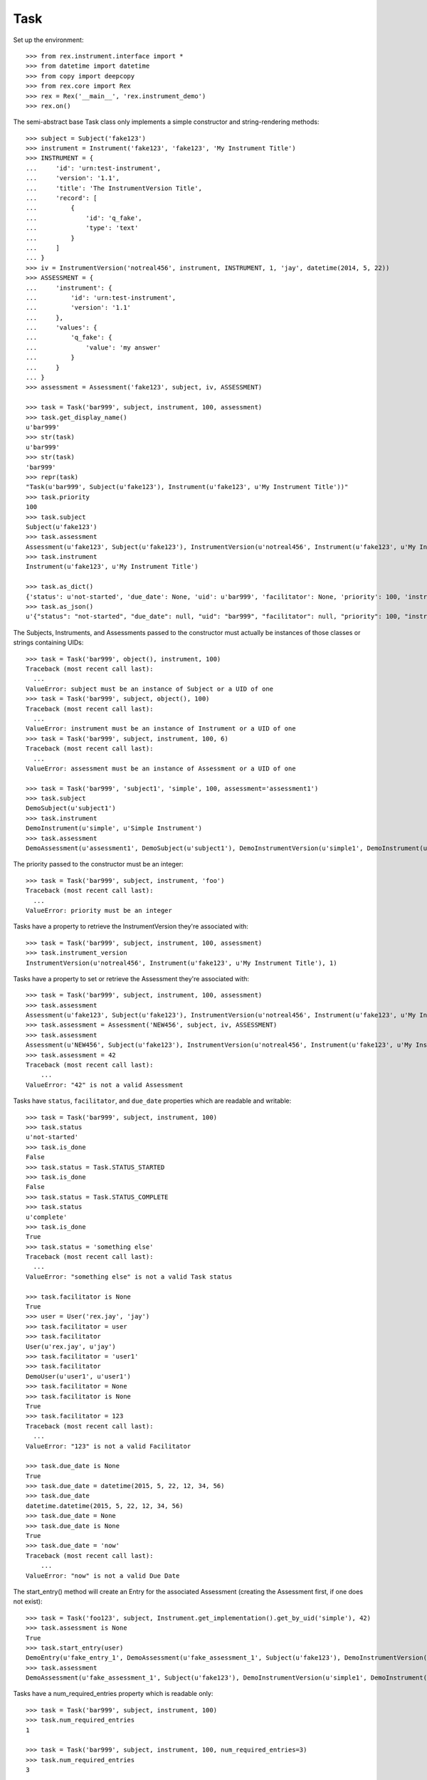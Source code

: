 ****
Task
****


Set up the environment::

    >>> from rex.instrument.interface import *
    >>> from datetime import datetime
    >>> from copy import deepcopy
    >>> from rex.core import Rex
    >>> rex = Rex('__main__', 'rex.instrument_demo')
    >>> rex.on()

The semi-abstract base Task class only implements a simple constructor
and string-rendering methods::

    >>> subject = Subject('fake123')
    >>> instrument = Instrument('fake123', 'fake123', 'My Instrument Title')
    >>> INSTRUMENT = {
    ...     'id': 'urn:test-instrument',
    ...     'version': '1.1',
    ...     'title': 'The InstrumentVersion Title',
    ...     'record': [
    ...         {
    ...             'id': 'q_fake',
    ...             'type': 'text'
    ...         }
    ...     ]
    ... }
    >>> iv = InstrumentVersion('notreal456', instrument, INSTRUMENT, 1, 'jay', datetime(2014, 5, 22))
    >>> ASSESSMENT = {
    ...     'instrument': {
    ...         'id': 'urn:test-instrument',
    ...         'version': '1.1'
    ...     },
    ...     'values': {
    ...         'q_fake': {
    ...             'value': 'my answer'
    ...         }
    ...     }
    ... }
    >>> assessment = Assessment('fake123', subject, iv, ASSESSMENT)

    >>> task = Task('bar999', subject, instrument, 100, assessment)
    >>> task.get_display_name()
    u'bar999'
    >>> str(task)
    u'bar999'
    >>> str(task)
    'bar999'
    >>> repr(task)
    "Task(u'bar999', Subject(u'fake123'), Instrument(u'fake123', u'My Instrument Title'))"
    >>> task.priority
    100
    >>> task.subject
    Subject(u'fake123')
    >>> task.assessment
    Assessment(u'fake123', Subject(u'fake123'), InstrumentVersion(u'notreal456', Instrument(u'fake123', u'My Instrument Title'), 1))
    >>> task.instrument
    Instrument(u'fake123', u'My Instrument Title')

    >>> task.as_dict()
    {'status': u'not-started', 'due_date': None, 'uid': u'bar999', 'facilitator': None, 'priority': 100, 'instrument': {'status': u'active', 'code': u'fake123', 'uid': u'fake123', 'title': u'My Instrument Title'}, 'num_required_entries': 1, 'subject': {'uid': u'fake123', 'mobile_tn': None}}
    >>> task.as_json()
    u'{"status": "not-started", "due_date": null, "uid": "bar999", "facilitator": null, "priority": 100, "instrument": {"status": "active", "code": "fake123", "uid": "fake123", "title": "My Instrument Title"}, "num_required_entries": 1, "subject": {"uid": "fake123", "mobile_tn": null}}'


The Subjects, Instruments, and Assessments passed to the constructor must
actually be instances of those classes or strings containing UIDs::

    >>> task = Task('bar999', object(), instrument, 100)
    Traceback (most recent call last):
      ...
    ValueError: subject must be an instance of Subject or a UID of one
    >>> task = Task('bar999', subject, object(), 100)
    Traceback (most recent call last):
      ...
    ValueError: instrument must be an instance of Instrument or a UID of one
    >>> task = Task('bar999', subject, instrument, 100, 6)
    Traceback (most recent call last):
      ...
    ValueError: assessment must be an instance of Assessment or a UID of one

    >>> task = Task('bar999', 'subject1', 'simple', 100, assessment='assessment1')
    >>> task.subject
    DemoSubject(u'subject1')
    >>> task.instrument
    DemoInstrument(u'simple', u'Simple Instrument')
    >>> task.assessment
    DemoAssessment(u'assessment1', DemoSubject(u'subject1'), DemoInstrumentVersion(u'simple1', DemoInstrument(u'simple', u'Simple Instrument'), 1L))


The priority passed to the constructor must be an integer::

    >>> task = Task('bar999', subject, instrument, 'foo')
    Traceback (most recent call last):
      ...
    ValueError: priority must be an integer


Tasks have a property to retrieve the InstrumentVersion they're associated with::

    >>> task = Task('bar999', subject, instrument, 100, assessment)
    >>> task.instrument_version
    InstrumentVersion(u'notreal456', Instrument(u'fake123', u'My Instrument Title'), 1)


Tasks have a property to set or retrieve the Assessment they're associated with::

    >>> task = Task('bar999', subject, instrument, 100, assessment)
    >>> task.assessment
    Assessment(u'fake123', Subject(u'fake123'), InstrumentVersion(u'notreal456', Instrument(u'fake123', u'My Instrument Title'), 1))
    >>> task.assessment = Assessment('NEW456', subject, iv, ASSESSMENT)
    >>> task.assessment
    Assessment(u'NEW456', Subject(u'fake123'), InstrumentVersion(u'notreal456', Instrument(u'fake123', u'My Instrument Title'), 1))
    >>> task.assessment = 42
    Traceback (most recent call last):
        ...
    ValueError: "42" is not a valid Assessment


Tasks have ``status``, ``facilitator``, and ``due_date`` properties which are
readable and writable::

    >>> task = Task('bar999', subject, instrument, 100)
    >>> task.status
    u'not-started'
    >>> task.is_done
    False
    >>> task.status = Task.STATUS_STARTED
    >>> task.is_done
    False
    >>> task.status = Task.STATUS_COMPLETE
    >>> task.status
    u'complete'
    >>> task.is_done
    True
    >>> task.status = 'something else'
    Traceback (most recent call last):
      ...
    ValueError: "something else" is not a valid Task status

    >>> task.facilitator is None
    True
    >>> user = User('rex.jay', 'jay')
    >>> task.facilitator = user
    >>> task.facilitator
    User(u'rex.jay', u'jay')
    >>> task.facilitator = 'user1'
    >>> task.facilitator
    DemoUser(u'user1', u'user1')
    >>> task.facilitator = None
    >>> task.facilitator is None
    True
    >>> task.facilitator = 123
    Traceback (most recent call last):
      ...
    ValueError: "123" is not a valid Facilitator

    >>> task.due_date is None
    True
    >>> task.due_date = datetime(2015, 5, 22, 12, 34, 56)
    >>> task.due_date
    datetime.datetime(2015, 5, 22, 12, 34, 56)
    >>> task.due_date = None
    >>> task.due_date is None
    True
    >>> task.due_date = 'now'
    Traceback (most recent call last):
        ...
    ValueError: "now" is not a valid Due Date


The start_entry() method will create an Entry for the associated Assessment
(creating the Assessment first, if one does not exist)::

    >>> task = Task('foo123', subject, Instrument.get_implementation().get_by_uid('simple'), 42)
    >>> task.assessment is None
    True
    >>> task.start_entry(user)
    DemoEntry(u'fake_entry_1', DemoAssessment(u'fake_assessment_1', Subject(u'fake123'), DemoInstrumentVersion(u'simple1', DemoInstrument(u'simple', u'Simple Instrument'), 1L)), u'preliminary')
    >>> task.assessment
    DemoAssessment(u'fake_assessment_1', Subject(u'fake123'), DemoInstrumentVersion(u'simple1', DemoInstrument(u'simple', u'Simple Instrument'), 1L))


Tasks have a num_required_entries property which is readable only::

    >>> task = Task('bar999', subject, instrument, 100)
    >>> task.num_required_entries
    1

    >>> task = Task('bar999', subject, instrument, 100, num_required_entries=3)
    >>> task.num_required_entries
    3


After a Task has collected a series of Entries, the ``get_discrepancies()``
method can be used to generate a dictionary describing the differences in
Assessment Data collected for each Entry. The ``solve_discrepancies()``
method can then be used to merge the Assessment Data in the Entries together::

    >>> INSTRUMENT = {
    ...     'id': 'urn:test-instrument',
    ...     'version': '1.1',
    ...     'title': 'The InstrumentVersion Title',
    ...     'record': [
    ...         {
    ...             'id': 'q_fake',
    ...             'type': 'text'
    ...         },
    ...         {
    ...             'id': 'q_foo',
    ...             'type': 'integer'
    ...         },
    ...         {
    ...             'id': 'q_blah',
    ...             'type': 'enumerationSet',
    ...             'enumerations': {
    ...                 'red': {},
    ...                 'blue': {},
    ...                 'green': {}
    ...             }
    ...         }
    ...     ]
    ... }
    >>> DATA = {
    ...     'instrument': {
    ...         'id': 'urn:test-instrument',
    ...         'version': '1.1'
    ...     },
    ...     'values': {
    ...         'q_fake': {
    ...             'value': 'my answer'
    ...         },
    ...         'q_foo': {
    ...             'value': 45
    ...         },
    ...         'q_blah': {
    ...             'value': ['red', 'green']
    ...         }
    ...     },
    ...     'meta': {
    ...         'application': 'SomeApp/1.0',
    ...         'dateCompleted': '2010-01-01T12:34:56',
    ...         'foo': 'bar',
    ...         'calculations': {'calc1': 2}
    ...     }
    ... }
    >>> instrument = Instrument('fake123', 'fake123', 'My Instrument Title')
    >>> iv = InstrumentVersion('notreal456', instrument, INSTRUMENT, 1, 'jay', datetime(2014, 5, 22))
    >>> assessment = Assessment('fake123', subject, iv, DATA)
    >>> task = Task('bar999', subject, instrument, 100, assessment)
    >>> entry1 = Entry('entry333', assessment, Entry.TYPE_PRELIMINARY, DATA, 'bob', datetime(2014, 5, 22, 12, 34, 56), 1)
    >>> entry2 = Entry('entry444', assessment, Entry.TYPE_PRELIMINARY, DATA, 'joe', datetime(2014, 5, 22, 12, 34, 56), 2)
    >>> entry3 = Entry('entry555', assessment, Entry.TYPE_PRELIMINARY, DATA, 'jim', datetime(2014, 5, 22, 12, 34, 56),3 )
    >>> entries = [entry1, entry2, entry3]

Identical Entries should yield no discrepancies and a solution that is
equivalent to the Entries' data::

    >>> task.get_discrepancies(entries=entries)
    {}
    >>> task.solve_discrepancies({}, entries=entries)
    {'instrument': {'version': '1.1', 'id': 'urn:test-instrument'}, 'meta': {'application': 'SomeApp/1.0', 'dateCompleted': '2010-01-01T12:34:56', 'foo': 'bar'}, 'values': {'q_fake': {'explanation': None, 'annotation': None, 'value': 'my answer'}, 'q_blah': {'explanation': None, 'annotation': None, 'value': ['red', 'green']}, 'q_foo': {'explanation': None, 'annotation': None, 'value': 45}}}

Only given one Entry, it should yield no discrepancies and a solution that is
equivalent to the one Entry's data::

    >>> task.get_discrepancies(entries=[entry1])
    {}
    >>> task.solve_discrepancies({}, entries=[entry1])
    {'instrument': {'version': '1.1', 'id': 'urn:test-instrument'}, 'meta': {'application': 'SomeApp/1.0', 'dateCompleted': '2010-01-01T12:34:56', 'foo': 'bar', 'calculations': {'calc1': 2}}, 'values': {'q_fake': {'value': 'my answer'}, 'q_foo': {'value': 45}, 'q_blah': {'value': ['red', 'green']}}}

One entry with a different value should be spotted and solved appropriately::

    >>> entry3.data['values']['q_fake']['value'] = 'a different answer'
    >>> task.get_discrepancies(entries=entries)
    {'q_fake': {u'entry444': 'my answer', u'entry333': 'my answer', u'entry555': 'a different answer'}}
    >>> task.solve_discrepancies({}, entries=entries)
    {'instrument': {'version': '1.1', 'id': 'urn:test-instrument'}, 'meta': {'application': 'SomeApp/1.0', 'dateCompleted': '2010-01-01T12:34:56', 'foo': 'bar'}, 'values': {'q_fake': {'explanation': None, 'annotation': None, 'value': 'my answer'}, 'q_blah': {'explanation': None, 'annotation': None, 'value': ['red', 'green']}, 'q_foo': {'explanation': None, 'annotation': None, 'value': 45}}}
    >>> task.solve_discrepancies({'q_fake': 'the answer'}, entries=entries)
    {'instrument': {'version': '1.1', 'id': 'urn:test-instrument'}, 'meta': {'application': 'SomeApp/1.0', 'dateCompleted': '2010-01-01T12:34:56', 'foo': 'bar'}, 'values': {'q_fake': {'explanation': None, 'annotation': None, 'value': 'the answer'}, 'q_blah': {'explanation': None, 'annotation': None, 'value': ['red', 'green']}, 'q_foo': {'explanation': None, 'annotation': None, 'value': 45}}}
    >>> task.solve_discrepancies({'q_fake': None}, entries=entries)
    {'instrument': {'version': '1.1', 'id': 'urn:test-instrument'}, 'meta': {'application': 'SomeApp/1.0', 'dateCompleted': '2010-01-01T12:34:56', 'foo': 'bar'}, 'values': {'q_fake': {'explanation': None, 'annotation': None, 'value': None}, 'q_blah': {'explanation': None, 'annotation': None, 'value': ['red', 'green']}, 'q_foo': {'explanation': None, 'annotation': None, 'value': 45}}}

    >>> entry2.data['values']['q_blah']['value'] = ['blue']
    >>> task.get_discrepancies(entries=entries)
    {'q_fake': {u'entry444': 'my answer', u'entry333': 'my answer', u'entry555': 'a different answer'}, 'q_blah': {u'entry444': ['blue'], u'entry333': ['red', 'green'], u'entry555': ['red', 'green']}}

If a field only has one explanation in the group, use it in the solution::

    >>> entry2.data['values']['q_fake']['explanation'] = 'Because I said so.'
    >>> task.solve_discrepancies({}, entries=entries)
    {'instrument': {'version': '1.1', 'id': 'urn:test-instrument'}, 'meta': {'application': 'SomeApp/1.0', 'dateCompleted': '2010-01-01T12:34:56', 'foo': 'bar'}, 'values': {'q_fake': {'explanation': 'Because I said so.', 'annotation': None, 'value': 'my answer'}, 'q_blah': {'explanation': None, 'annotation': None, 'value': ['red', 'green']}, 'q_foo': {'explanation': None, 'annotation': None, 'value': 45}}}

If a field as more than one explanation in the group, merge them::

    >>> entry3.data['values']['q_fake']['explanation'] = 'Why not?'
    >>> task.solve_discrepancies({}, entries=entries)
    {'instrument': {'version': '1.1', 'id': 'urn:test-instrument'}, 'meta': {'application': 'SomeApp/1.0', 'dateCompleted': '2010-01-01T12:34:56', 'foo': 'bar'}, 'values': {'q_fake': {'explanation': u'2014-05-22 12:34:56 / joe: Because I said so.\n\n2014-05-22 12:34:56 / jim: Why not?', 'annotation': None, 'value': 'my answer'}, 'q_blah': {'explanation': None, 'annotation': None, 'value': ['red', 'green']}, 'q_foo': {'explanation': None, 'annotation': None, 'value': 45}}}

If the metadata values are different, they'll be merged appropriately::

    >>> entry2.data = deepcopy(entry1.data)
    >>> entry3.data = deepcopy(entry1.data)
    >>> entry2.data['meta']['application'] = 'OtherApp/2.1 SomeApp/1.0'
    >>> entry2.data['meta']['foo'] = 'baz'
    >>> entry2.data['meta']['dateCompleted'] = 'broken'
    >>> entry3.data['meta']['happy'] = 'yup'
    >>> entry3.data['meta']['dateCompleted'] = '2015-05-05T11:34:55'
    >>> task.solve_discrepancies({}, entries=entries)['meta']
    {'application': 'SomeApp/1.0 OtherApp/2.1', 'dateCompleted': '2015-05-05T11:34:55', 'foo': 'bar', 'happy': 'yup'}

If the arrays for enumerationSet values are the same, but in different orders,
they should not trigger a discrepancy::

    >>> entry2.data = deepcopy(entry1.data)
    >>> entry3.data = deepcopy(entry1.data)
    >>> entry2.data['values']['q_blah']['value'] = ['green', 'red']
    >>> task.get_discrepancies(entries=entries)
    {}

    >>> entry2.data['values']['q_blah']['value'] = ['green']
    >>> task.get_discrepancies(entries=entries)
    {'q_blah': {u'entry444': ['green'], u'entry333': ['red', 'green'], u'entry555': ['red', 'green']}}

Set up tests with recordList fields::

    >>> del iv.definition['record'][0]
    >>> del iv.definition['record'][0]
    >>> del iv.definition['record'][0]
    >>> iv.definition['record'].append({
    ...     'id': 'q_rec',
    ...     'type': {
    ...         'base': 'recordList',
    ...         'record': [
    ...             {
    ...                 'id': 'dink',
    ...                 'type': 'text'
    ...             },
    ...             {
    ...                 'id': 'donk',
    ...                 'type': 'boolean'
    ...             }
    ...         ]
    ...     }
    ... })
    >>> RECORD_VALUES = {
    ...     'q_rec': {
    ...         'value': [
    ...             {
    ...                 'dink': {
    ...                     'value': 'hello'
    ...                 },
    ...                 'donk': {
    ...                     'value': False
    ...                 }
    ...             },
    ...             {
    ...                 'dink': {
    ...                     'value': 'goodbye'
    ...                 },
    ...                 'donk': {
    ...                     'value': True
    ...                 }
    ...             }
    ...         ]
    ...     }
    ... }
    >>> entry1.data['values'] = deepcopy(RECORD_VALUES)
    >>> entry2.data['values'] = deepcopy(RECORD_VALUES)
    >>> entry3.data['values'] = deepcopy(RECORD_VALUES)
    >>> del entry1.data['meta']
    >>> del entry2.data['meta']
    >>> del entry3.data['meta']

Discrepancies of simple fields should be spotted in the sub-records of a
recordList field::

    >>> entry3.data['values']['q_rec']['value'][0]['dink']['value'] = 'bonjour'
    >>> task.get_discrepancies(entries=entries)
    {'q_rec': {'0': {'dink': {u'entry444': 'hello', u'entry333': 'hello', u'entry555': 'bonjour'}}}}
    >>> task.solve_discrepancies({}, entries=entries)
    {'instrument': {'version': '1.1', 'id': 'urn:test-instrument'}, 'values': {'q_rec': {'value': [{'donk': {'explanation': None, 'annotation': None, 'value': False}, 'dink': {'explanation': None, 'annotation': None, 'value': 'hello'}}, {'donk': {'explanation': None, 'annotation': None, 'value': True}, 'dink': {'explanation': None, 'annotation': None, 'value': 'goodbye'}}]}}}
    >>> task.solve_discrepancies({'q_rec': {'0': {'dink': 'hi'}}}, entries=entries)
    {'instrument': {'version': '1.1', 'id': 'urn:test-instrument'}, 'values': {'q_rec': {'value': [{'donk': {'explanation': None, 'annotation': None, 'value': False}, 'dink': {'explanation': None, 'annotation': None, 'value': 'hi'}}, {'donk': {'explanation': None, 'annotation': None, 'value': True}, 'dink': {'explanation': None, 'annotation': None, 'value': 'goodbye'}}]}}}

Discrepancies of mismatching records should be spotted and solved::

    >>> del entry3.data['values']['q_rec']['value'][0]
    >>> expected_discrepancies = {'q_rec': {'0': {'donk': {'entry444': False, 'entry333': False, 'entry555': True}, 'dink': {'entry444': 'hello', 'entry333': 'hello', 'entry555': 'goodbye'}, '_NEEDS_VALUE_': True}, '1': {'donk': {'entry444': True, 'entry333': True, 'entry555': None}, 'dink': {'entry444': 'goodbye', 'entry333': 'goodbye', 'entry555': None}, '_NEEDS_VALUE_': True}}}
    >>> task.get_discrepancies(entries=entries) == expected_discrepancies
    True
    >>> task.solve_discrepancies({}, entries=entries)
    {'instrument': {'version': '1.1', 'id': 'urn:test-instrument'}, 'values': {'q_rec': {'value': [{'donk': {'explanation': None, 'annotation': None, 'value': False}, 'dink': {'explanation': None, 'annotation': None, 'value': 'hello'}}, {'donk': {'explanation': None, 'annotation': None, 'value': True}, 'dink': {'explanation': None, 'annotation': None, 'value': 'goodbye'}}]}}}
    >>> task.solve_discrepancies({'q_rec': {'1': {'dink': 'bye'}}}, entries=entries)
    {'instrument': {'version': '1.1', 'id': 'urn:test-instrument'}, 'values': {'q_rec': {'value': [{'donk': {'explanation': None, 'annotation': None, 'value': False}, 'dink': {'explanation': None, 'annotation': None, 'value': 'hello'}}, {'donk': {'explanation': None, 'annotation': None, 'value': True}, 'dink': {'explanation': None, 'annotation': None, 'value': 'bye'}}]}}}

    >>> entry3.data['values']['q_rec']['value'] = None
    >>> expected_discrepancies = {'q_rec': {'1': {'donk': {'entry444': True, 'entry333': True, 'entry555': None}, 'dink': {'entry444': 'goodbye', 'entry333': 'goodbye', 'entry555': None}, '_NEEDS_VALUE_': True}, '0': {'donk': {'entry444': False, 'entry333': False, 'entry555': None}, 'dink': {'entry444': 'hello', 'entry333': 'hello', 'entry555': None}, '_NEEDS_VALUE_': True}}}
    >>> task.get_discrepancies(entries=entries) == expected_discrepancies
    True
    >>> task.solve_discrepancies({}, entries=entries)
    {'instrument': {'version': '1.1', 'id': 'urn:test-instrument'}, 'values': {'q_rec': {'value': [{'donk': {'explanation': None, 'annotation': None, 'value': False}, 'dink': {'explanation': None, 'annotation': None, 'value': 'hello'}}, {'donk': {'explanation': None, 'annotation': None, 'value': True}, 'dink': {'explanation': None, 'annotation': None, 'value': 'goodbye'}}]}}}
    >>> task.solve_discrepancies({'q_rec': {'1': {'dink': 'bye'}}}, entries=entries)
    {'instrument': {'version': '1.1', 'id': 'urn:test-instrument'}, 'values': {'q_rec': {'value': [{'donk': {'explanation': None, 'annotation': None, 'value': False}, 'dink': {'explanation': None, 'annotation': None, 'value': 'hello'}}, {'donk': {'explanation': None, 'annotation': None, 'value': True}, 'dink': {'explanation': None, 'annotation': None, 'value': 'bye'}}]}}}

Set up tests with matrix fields::

    >>> del iv.definition['record'][0]
    >>> iv.definition['record'].append({
    ...     'id': 'q_matrix',
    ...     'type': {
    ...         'base': 'matrix',
    ...         'columns': [
    ...             {
    ...                 'id': 'doo',
    ...                 'type': 'float'
    ...             },
    ...             {
    ...                 'id': 'dah',
    ...                 'type': 'text'
    ...             }
    ...         ],
    ...         'rows': [
    ...             {
    ...                 'id': 'row1'
    ...             },
    ...             {
    ...                 'id': 'row2'
    ...             }
    ...         ]
    ...     }
    ... })
    >>> MATRIX_VALUES = {
    ...     'q_matrix': {
    ...         'value': {
    ...             'row1': {
    ...                 'doo': {
    ...                     'value': 42.1
    ...                 },
    ...                 'dah': {
    ...                     'value': 'hello'
    ...                 }
    ...             },
    ...             'row2': {
    ...                 'doo': {
    ...                     'value': 63
    ...                 },
    ...                 'dah': {
    ...                     'value': 'goodbye'
    ...                 }
    ...             }
    ...         }
    ...     }
    ... }
    >>> entry1.data['values'] = deepcopy(MATRIX_VALUES)
    >>> entry2.data['values'] = deepcopy(MATRIX_VALUES)
    >>> entry3.data['values'] = deepcopy(MATRIX_VALUES)

Discrepancies of simple fields within the depths of a matrix should be spotted
and solved::

    >>> entry3.data['values']['q_matrix']['value']['row1']['dah']['value'] = 'hi'
    >>> task.get_discrepancies(entries=entries)
    {'q_matrix': {'row1': {'dah': {u'entry444': 'hello', u'entry333': 'hello', u'entry555': 'hi'}}}}
    >>> expected_solution = {'instrument': {'version': '1.1', 'id': 'urn:test-instrument'}, 'values': {'q_matrix': {'value': {'row1': {'dah': {'explanation': None, 'annotation': None, 'value': 'hello'}, 'doo': {'explanation': None, 'annotation': None, 'value': 42.1}}, 'row2': {'dah': {'explanation': None, 'annotation': None, 'value': 'goodbye'}, 'doo': {'explanation': None, 'annotation': None, 'value': 63}}}}}}
    >>> task.solve_discrepancies({}, entries=entries) == expected_solution
    True
    >>> expected_solution = {'instrument': {'version': '1.1', 'id': 'urn:test-instrument'}, 'values': {'q_matrix': {'value': {'row1': {'dah': {'explanation': None, 'annotation': None, 'value': 'hey'}, 'doo': {'explanation': None, 'annotation': None, 'value': 42.1}}, 'row2': {'dah': {'explanation': None, 'annotation': None, 'value': 'goodbye'}, 'doo': {'explanation': None, 'annotation': None, 'value': 63}}}}}}
    >>> task.solve_discrepancies({'q_matrix': {'row1': {'dah': 'hey'}}}, entries=entries) == expected_solution
    True

    >>> entry3.data['values']['q_matrix']['value'] = None
    >>> task.get_discrepancies(entries=entries)
    {'q_matrix': {'row1': {'dah': {u'entry444': 'hello', u'entry333': 'hello', u'entry555': None}, 'doo': {u'entry444': 42.1, u'entry333': 42.1, u'entry555': None}}, 'row2': {'dah': {u'entry444': 'goodbye', u'entry333': 'goodbye', u'entry555': None}, 'doo': {u'entry444': 63, u'entry333': 63, u'entry555': None}}}}
    >>> expected_solution = {'instrument': {'version': '1.1', 'id': 'urn:test-instrument'}, 'values': {'q_matrix': {'value': {'row1': {'dah': {'explanation': None, 'annotation': None, 'value': 'hello'}, 'doo': {'explanation': None, 'annotation': None, 'value': 42.1}}, 'row2': {'dah': {'explanation': None, 'annotation': None, 'value': 'goodbye'}, 'doo': {'explanation': None, 'annotation': None, 'value': 63}}}}}}
    >>> task.solve_discrepancies({}, entries=entries) == expected_solution
    True
    >>> expected_solution = {'instrument': {'version': '1.1', 'id': 'urn:test-instrument'}, 'values': {'q_matrix': {'value': {'row1': {'dah': {'explanation': None, 'annotation': None, 'value': 'hey'}, 'doo': {'explanation': None, 'annotation': None, 'value': 42.1}}, 'row2': {'dah': {'explanation': None, 'annotation': None, 'value': 'goodbye'}, 'doo': {'explanation': None, 'annotation': None, 'value': 63}}}}}}
    >>> task.solve_discrepancies({'q_matrix': {'row1': {'dah': 'hey'}}}, entries=entries) == expected_solution
    True

    >>> entry1.data['values']['q_matrix']['value'] = None
    >>> entry2.data['values']['q_matrix']['value'] = None
    >>> task.get_discrepancies(entries=entries)
    {}
    >>> expected_solution = {'instrument': {'version': '1.1', 'id': 'urn:test-instrument'}, 'values': {'q_matrix': {'value': {'row1': {'dah': {'explanation': None, 'annotation': None, 'value': None}, 'doo': {'explanation': None, 'annotation': None, 'value': None}}, 'row2': {'dah': {'explanation': None, 'annotation': None, 'value': None}, 'doo': {'explanation': None, 'annotation': None, 'value': None}}}}}}
    >>> task.solve_discrepancies({}, entries=entries) == expected_solution
    True


When all updates are complete, close out the Task (and associated Assessment)
by using the ``reconcile()`` method::

    >>> from rex.instrument_demo import DemoTask
    >>> task = DemoTask.get_by_uid('task4')
    >>> task.reconcile(user)
    ### SAVED ENTRY fake_entry_1
    ### SAVED ASSESSMENT assessment5
    ### SAVED TASK task4
    >>> task.assessment.status == Assessment.STATUS_COMPLETE
    True
    >>> task.status == Task.STATUS_COMPLETE
    True
    >>> task.is_done
    True
    >>> task.can_enter_data
    False
    >>> task.can_reconcile
    False

    >>> task.reconcile(user)
    Traceback (most recent call last):
        ...
    InstrumentError: This Task cannot be reconciled in its current state.
    >>> task.start_entry(user)
    Traceback (most recent call last):
        ...
    InstrumentError: This Task does not allow an additional Preliminary Entry.

    >>> task = DemoTask.get_by_uid('task7')
    >>> task.assessment.status = Assessment.STATUS_IN_PROGRESS
    >>> task.reconcile(user)
    ### SAVED ENTRY fake_entry_1
    ### SAVED ASSESSMENT assessment8
    ### SAVED ASSESSMENT assessment8
    ### CREATED RECORDSET assessment8 {u'calc1': u'yo, goodbye, 1', u'calc2': u'yo, goodbye, 1', u'calc3': 2.23, u'calc4': True, u'calc5': True, u'calc6': u'42, Not Red, White, completed, myenum'}
    ### SAVED TASK task7
    >>> task.assessment.status == Assessment.STATUS_COMPLETE
    True
    >>> task.status == Task.STATUS_COMPLETE
    True
    >>> task.is_done
    True
    >>> task.can_enter_data
    False
    >>> task.can_reconcile
    False

Tasks can be checked for equality. Note that equality is only defined as
being the same class with the same UID::

    >>> task1 = Task('bar888', subject, instrument, 100, assessment)
    >>> task2 = Task('bar999', subject, instrument, 100, assessment)
    >>> task3 = Task('bar888', subject, instrument, 345)
    >>> task1 == task2
    False
    >>> task1 == task3
    True
    >>> task1 != task2
    True
    >>> task1 != task3
    False
    >>> mylist = [task1]
    >>> task1 in mylist
    True
    >>> task2 in mylist
    False
    >>> task3 in mylist
    True
    >>> myset = set(mylist)
    >>> task1 in myset
    True
    >>> task2 in myset
    False
    >>> task3 in myset
    True

    >>> task1 < task2
    True
    >>> task1 <= task3
    True
    >>> task2 > task1
    True
    >>> task3 >= task1
    True


